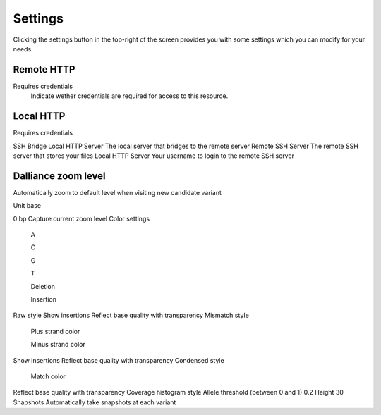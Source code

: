 .. _settings:

Settings
========
Clicking the settings button in the top-right of the screen provides you with some settings which you can modify for your needs.

Remote HTTP
-----------

Requires credentials
    Indicate wether credentials are required for access to this resource.

Local HTTP
----------
Requires credentials

SSH Bridge
Local HTTP Server
The local server that bridges to the remote server
Remote SSH Server
The remote SSH server that stores your files
Local HTTP Server
Your username to login to the remote SSH server

Dalliance zoom level
--------------------
Automatically zoom to default level when visiting new candidate variant
    
Unit base


0
bp
Capture current zoom level
Color settings

 A

 C

 G

 T

 Deletion

 Insertion
Raw style
Show insertions
Reflect base quality with transparency
Mismatch style

 Plus strand color 

 Minus strand color 
Show insertions
Reflect base quality with transparency
Condensed style

 Match color
Reflect base quality with transparency
Coverage histogram style
Allele threshold (between 0 and 1)
0.2
Height
30
Snapshots
Automatically take snapshots at each variant